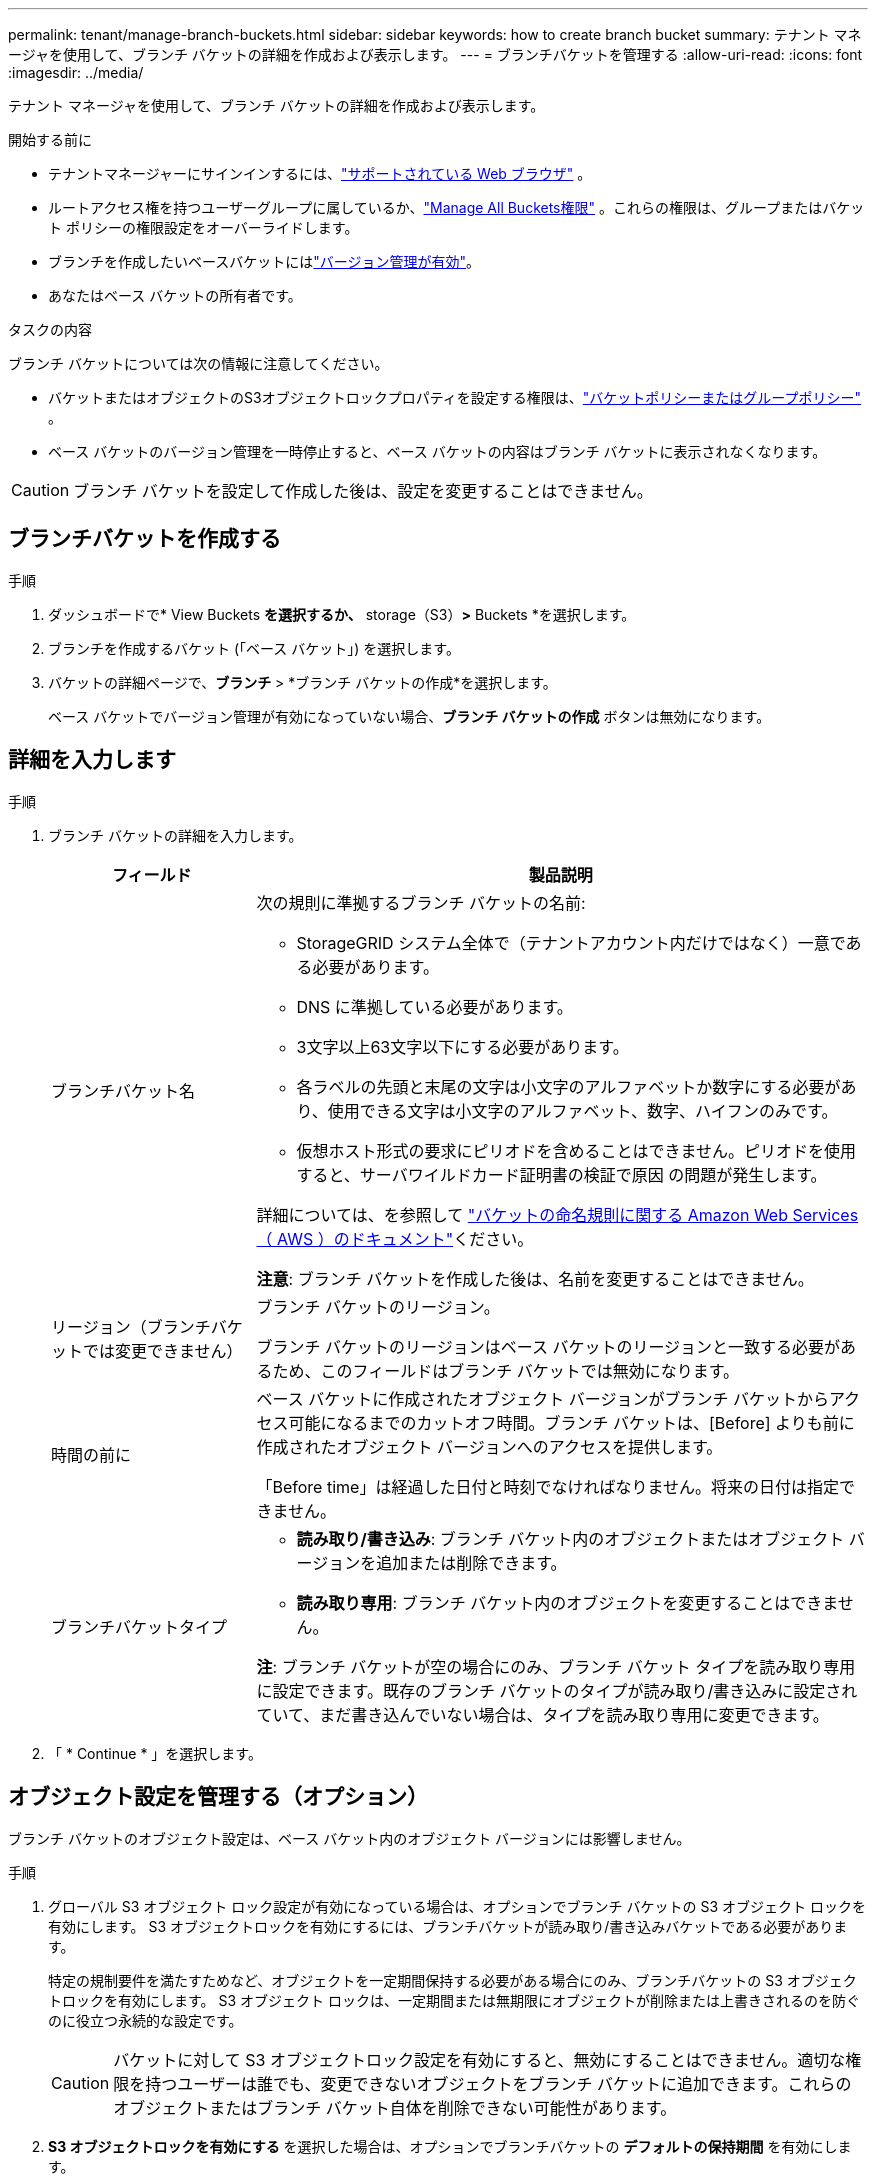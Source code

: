 ---
permalink: tenant/manage-branch-buckets.html 
sidebar: sidebar 
keywords: how to create branch bucket 
summary: テナント マネージャを使用して、ブランチ バケットの詳細を作成および表示します。 
---
= ブランチバケットを管理する
:allow-uri-read: 
:icons: font
:imagesdir: ../media/


[role="lead"]
テナント マネージャを使用して、ブランチ バケットの詳細を作成および表示します。

.開始する前に
* テナントマネージャーにサインインするには、link:../admin/web-browser-requirements.html["サポートされている Web ブラウザ"] 。
* ルートアクセス権を持つユーザーグループに属しているか、link:tenant-management-permissions.html["Manage All Buckets権限"] 。これらの権限は、グループまたはバケット ポリシーの権限設定をオーバーライドします。
* ブランチを作成したいベースバケットにはlink:../tenant/changing-bucket-versioning.html["バージョン管理が有効"]。
* あなたはベース バケットの所有者です。


.タスクの内容
ブランチ バケットについては次の情報に注意してください。

* バケットまたはオブジェクトのS3オブジェクトロックプロパティを設定する権限は、link:../s3/use-access-policies.html["バケットポリシーまたはグループポリシー"] 。
* ベース バケットのバージョン管理を一時停止すると、ベース バケットの内容はブランチ バケットに表示されなくなります。



CAUTION: ブランチ バケットを設定して作成した後は、設定を変更することはできません。



== ブランチバケットを作成する

.手順
. ダッシュボードで* View Buckets *を選択するか、* storage（S3）*>* Buckets *を選択します。
. ブランチを作成するバケット (「ベース バケット」) を選択します。
. バケットの詳細ページで、*ブランチ* > *ブランチ バケットの作成*を選択します。
+
ベース バケットでバージョン管理が有効になっていない場合、*ブランチ バケットの作成* ボタンは無効になります。





== 詳細を入力します

.手順
. ブランチ バケットの詳細を入力します。
+
[cols="1a,3a"]
|===
| フィールド | 製品説明 


 a| 
ブランチバケット名
 a| 
次の規則に準拠するブランチ バケットの名前:

** StorageGRID システム全体で（テナントアカウント内だけではなく）一意である必要があります。
** DNS に準拠している必要があります。
** 3文字以上63文字以下にする必要があります。
** 各ラベルの先頭と末尾の文字は小文字のアルファベットか数字にする必要があり、使用できる文字は小文字のアルファベット、数字、ハイフンのみです。
** 仮想ホスト形式の要求にピリオドを含めることはできません。ピリオドを使用すると、サーバワイルドカード証明書の検証で原因 の問題が発生します。


詳細については、を参照して https://docs.aws.amazon.com/AmazonS3/latest/userguide/bucketnamingrules.html["バケットの命名規則に関する Amazon Web Services （ AWS ）のドキュメント"^]ください。

*注意*: ブランチ バケットを作成した後は、名前を変更することはできません。



 a| 
リージョン（ブランチバケットでは変更できません）
 a| 
ブランチ バケットのリージョン。

ブランチ バケットのリージョンはベース バケットのリージョンと一致する必要があるため、このフィールドはブランチ バケットでは無効になります。



 a| 
時間の前に
 a| 
ベース バケットに作成されたオブジェクト バージョンがブランチ バケットからアクセス可能になるまでのカットオフ時間。ブランチ バケットは、[Before] よりも前に作成されたオブジェクト バージョンへのアクセスを提供します。

「Before time」は経過した日付と時刻でなければなりません。将来の日付は指定できません。



 a| 
ブランチバケットタイプ
 a| 
** *読み取り/書き込み*: ブランチ バケット内のオブジェクトまたはオブジェクト バージョンを追加または削除できます。
** *読み取り専用*: ブランチ バケット内のオブジェクトを変更することはできません。


*注*: ブランチ バケットが空の場合にのみ、ブランチ バケット タイプを読み取り専用に設定できます。既存のブランチ バケットのタイプが読み取り/書き込みに設定されていて、まだ書き込んでいない場合は、タイプを読み取り専用に変更できます。

|===
. 「 * Continue * 」を選択します。




== オブジェクト設定を管理する（オプション）

ブランチ バケットのオブジェクト設定は、ベース バケット内のオブジェクト バージョンには影響しません。

.手順
. グローバル S3 オブジェクト ロック設定が有効になっている場合は、オプションでブランチ バケットの S3 オブジェクト ロックを有効にします。  S3 オブジェクトロックを有効にするには、ブランチバケットが読み取り/書き込みバケットである必要があります。
+
特定の規制要件を満たすためなど、オブジェクトを一定期間保持する必要がある場合にのみ、ブランチバケットの S3 オブジェクトロックを有効にします。  S3 オブジェクト ロックは、一定期間または無期限にオブジェクトが削除または上書きされるのを防ぐのに役立つ永続的な設定です。

+

CAUTION: バケットに対して S3 オブジェクトロック設定を有効にすると、無効にすることはできません。適切な権限を持つユーザーは誰でも、変更できないオブジェクトをブランチ バケットに追加できます。これらのオブジェクトまたはブランチ バケット自体を削除できない可能性があります。

. *S3 オブジェクトロックを有効にする* を選択した場合は、オプションでブランチバケットの *デフォルトの保持期間* を有効にします。
+

NOTE: グリッド管理者は、に対する権限をユーザに付与する必要がありますlink:../tenant/using-s3-object-lock.html["S3オブジェクトロックの特定の機能を使用する"]。

+
*デフォルトの保持* が有効になっている場合、ブランチ バケットに追加された新しいオブジェクトは、削除または上書きされないように自動的に保護されます。  *デフォルトの保持期間*設定は、独自の保持期間を持つオブジェクトには適用されません。

+
.. *デフォルトの保持*が有効になっている場合は、ブランチ バケットの *デフォルトの保持モード* を指定します。
+
[cols="1a,2a"]
|===
| デフォルトの保持モード | 製品説明 


 a| 
ガバナンス
 a| 
*** 権限を持つユーザ `s3:BypassGovernanceRetention`は、要求ヘッダーを使用して保持設定を省略でき `x-amz-bypass-governance-retention: true`ます。
*** これらのユーザは、retain-until-dateに達する前にオブジェクトバージョンを削除できます。
*** これらのユーザは、オブジェクトのretain-until-dateを増減、または削除できます。




 a| 
コンプライアンス
 a| 
*** retain-until-dateに達するまで、オブジェクトを削除できません。
*** オブジェクトのretain-until-dateは増やすことはできますが、減らすことはできません。
*** オブジェクトのretain-until-dateは、その日付に達するまで削除できません。


*注*：グリッド管理者が準拠モードの使用を許可する必要があります。

|===
.. *デフォルトの保持*が有効になっている場合は、ブランチ バケットの *デフォルトの保持期間* を指定します。
+
*デフォルトの保持期間* は、ブランチ バケットに追加された新しいオブジェクトが取り込まれた時点から保持される期間を示します。グリッド管理者によって設定されたテナントの最大保持期間以下の値を指定します。

+
A_maximum_retention periodは、グリッド管理者がテナントを作成するときに設定されます。指定できる値は1~100年です。_default_retention periodを設定する場合、最大保持期間に設定された値を超えることはできません。必要に応じて、最大保持期間を増減するようにグリッド管理者に依頼します。



. 必要に応じて、「容量制限を有効にする」を選択します。
+
容量制限は、ブランチ バケットに使用できる最大容量です。この値は物理的な量 (ディスク上のサイズ) ではなく、論理的な量 (オブジェクトのサイズ) を表します。

+
制限が設定されていない場合、ブランチ バケットの容量は無制限になります。参照link:../tenant/understanding-tenant-manager-dashboard.html#bucket-capacity-usage["ヨウリヨウセイケンシヨウ"]詳細についてはこちらをご覧ください。

+

NOTE: この設定は、ブランチ バケットに直接取り込まれたオブジェクトにのみ適用され、ブランチ バケットを介してベース バケットから表示されるオブジェクトには適用されません。

. 必要に応じて、「オブジェクト数の制限を有効にする」を選択します。
+
オブジェクト数の制限は、ブランチ バケットに含めることができるオブジェクトの最大数です。この値は論理量 (オブジェクト数) を表します。制限が設定されていない場合、オブジェクト数は無制限になります。

+

NOTE: この設定は、ブランチ バケットに直接取り込まれたオブジェクトにのみ適用され、ブランチ バケットを介してベース バケットから表示されるオブジェクトには適用されません。

. [ * バケットの作成 * ] を選択します。
+
ブランチ バケットが作成され、[バケット] ページのテーブルに追加されます。

. オプションで*バケットの詳細ページに移動*を選択してlink:viewing-s3-bucket-details.html["ブランチバケットの詳細を表示する"]追加の構成を実行します。
+
バケットの詳細ページでは、読み取り専用バケットの場合、オブジェクトの変更に関連する一部の構成オプションが無効になっています。


